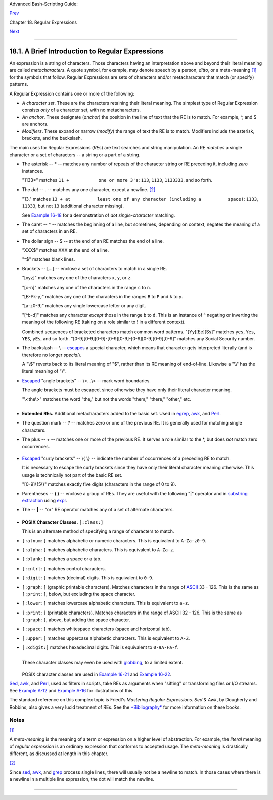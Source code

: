 Advanced Bash-Scripting Guide:

`Prev <regexp.html>`__

Chapter 18. Regular Expressions

`Next <globbingref.html>`__

--------------

18.1. A Brief Introduction to Regular Expressions
=================================================

An expression is a string of characters. Those characters having an
interpretation above and beyond their literal meaning are called
*metacharacters*. A quote symbol, for example, may denote speech by a
person, *ditto*, or a meta-meaning `[1] <x17129.html#FTN.AEN17134>`__
for the symbols that follow. Regular Expressions are sets of characters
and/or metacharacters that match (or specify) patterns.

A Regular Expression contains one or more of the following:

-  *A character set*. These are the characters retaining their literal
   meaning. The simplest type of Regular Expression consists *only* of a
   character set, with no metacharacters.

-  

   *An anchor*. These designate (*anchor*) the position in the line of
   text that the RE is to match. For example, ^, and $ are anchors.

-  *Modifiers*. These expand or narrow (*modify*) the range of text the
   RE is to match. Modifiers include the asterisk, brackets, and the
   backslash.

The main uses for Regular Expressions (*RE*\ s) are text searches and
string manipulation. An RE *matches* a single character or a set of
characters -- a string or a part of a string.

-  The asterisk -- \* -- matches any number of repeats of the character
   string or RE preceding it, including *zero* instances.

   "1133\*" matches ``11 +           one or more 3's``: ``113``,
   ``1133``, ``1133333``, and so forth.

-  The *dot* -- . -- matches any one character, except a newline.
   `[2] <x17129.html#FTN.AEN17189>`__

   "13." matches
   ``13 + at          least one of any character (including a          space)``:
   ``1133``, ``11333``, but not ``13`` (additional character missing).

   See `Example 16-18 <textproc.html#CWSOLVER>`__ for a demonstration of
   *dot single-character* matching.

-  The caret -- ^ -- matches the beginning of a line, but sometimes,
   depending on context, negates the meaning of a set of characters in
   an RE.

-  

   The dollar sign -- $ -- at the end of an RE matches the end of a
   line.

   "XXX$" matches XXX at the end of a line.

   "^$" matches blank lines.

-  

   Brackets -- [...] -- enclose a set of characters to match in a single
   RE.

   "[xyz]" matches any one of the characters ``x``, ``y``, or ``z``.

   "[c-n]" matches any one of the characters in the range ``c`` to
   ``n``.

   "[B-Pk-y]" matches any one of the characters in the ranges ``B`` to
   ``P`` and ``k`` to ``y``.

   "[a-z0-9]" matches any single lowercase letter or any digit.

   "[^b-d]" matches any character *except* those in the range ``b`` to
   ``d``. This is an instance of ^ negating or inverting the meaning of
   the following RE (taking on a role similar to ! in a different
   context).

   Combined sequences of bracketed characters match common word
   patterns. "[Yy][Ee][Ss]" matches ``yes``, ``Yes``, ``YES``, ``yEs``,
   and so forth. "[0-9][0-9][0-9]-[0-9][0-9]-[0-9][0-9][0-9][0-9]"
   matches any Social Security number.

-  

   The backslash -- \\ -- `escapes <escapingsection.html#ESCP>`__ a
   special character, which means that character gets interpreted
   literally (and is therefore no longer *special*).

   A "\\$" reverts back to its literal meaning of "$", rather than its
   RE meaning of end-of-line. Likewise a "\\\\" has the literal meaning
   of "\\".

-  

   `Escaped <escapingsection.html#ESCP>`__ "angle brackets" -- \\<...\\>
   -- mark word boundaries.

   The angle brackets must be escaped, since otherwise they have only
   their literal character meaning.

   "\\<the\\>" matches the word "the," but not the words "them,"
   "there," "other," etc.

   +--------------------------------------------------------------------------+
   | .. code:: SCREEN                                                         |
   |                                                                          |
   |     bash$ cat textfile                                                   |
   |     This is line 1, of which there is only one instance.                 |
   |      This is the only instance of line 2.                                |
   |      This is line 3, another line.                                       |
   |      This is line 4.                                                     |
   |                                                                          |
   |                                                                          |
   |     bash$ grep 'the' textfile                                            |
   |     This is line 1, of which there is only one instance.                 |
   |      This is the only instance of line 2.                                |
   |      This is line 3, another line.                                       |
   |                                                                          |
   |                                                                          |
   |     bash$ grep '\<the\>' textfile                                        |
   |     This is the only instance of line 2.                                 |
   |                                                                          |
                                                                             
   +--------------------------------------------------------------------------+

+--------------+--------------+--------------+--------------+--------------+--------------+
| The only way |
| to be        |
| certain that |
| a particular |
| RE works is  |
| to test it.  |
|              |
| +----------- |
| ------------ |
| ------------ |
| ------------ |
| ------------ |
| ------------ |
| ---+         |
| | .. code::  |
| PROGRAMLISTI |
| NG           |
|              |
|              |
|              |
|    |         |
| |            |
|              |
|              |
|              |
|              |
|              |
|    |         |
| |     TEST F |
| ILE: tstfile |
|              |
|              |
|   # No match |
| .            |
|    |         |
| |            |
|              |
|              |
|              |
|   # No match |
| .            |
|    |         |
| |     Run    |
| grep "1133*" |
|   on this fi |
| le.          |
|   # Match.   |
|              |
|    |         |
| |            |
|              |
|              |
|              |
|   # No match |
| .            |
|    |         |
| |            |
|              |
|              |
|              |
|   # No match |
| .            |
|    |         |
| |     This l |
| ine contains |
|  the number  |
| 113.         |
|   # Match.   |
|              |
|    |         |
| |     This l |
| ine contains |
|  the number  |
| 13.          |
|   # No match |
| .            |
|    |         |
| |     This l |
| ine contains |
|  the number  |
| 133.         |
|   # No match |
| .            |
|    |         |
| |     This l |
| ine contains |
|  the number  |
| 1133.        |
|   # Match.   |
|              |
|    |         |
| |     This l |
| ine contains |
|  the number  |
| 113312.      |
|   # Match.   |
|              |
|    |         |
| |     This l |
| ine contains |
|  the number  |
| 1112.        |
|   # No match |
| .            |
|    |         |
| |     This l |
| ine contains |
|  the number  |
| 113312312.   |
|   # Match.   |
|              |
|    |         |
| |     This l |
| ine contains |
|  no numbers  |
| at all.      |
|   # No match |
| .            |
|    |         |
|              |
|              |
|              |
|              |
|              |
|              |
|              |
| +----------- |
| ------------ |
| ------------ |
| ------------ |
| ------------ |
| ------------ |
| ---+         |
|              |
| +----------- |
| ------------ |
| ------------ |
| ------------ |
| ------------ |
| ------------ |
| ---+         |
| | .. code::  |
| SCREEN       |
|              |
|              |
|              |
|              |
|    |         |
| |            |
|              |
|              |
|              |
|              |
|              |
|    |         |
| |     bash$  |
| grep "1133*" |
|  tstfile     |
|              |
|              |
|              |
|    |         |
| |     Run    |
| grep "1133*" |
|   on this fi |
| le.          |
|   # Match.   |
|              |
|    |         |
| |      This  |
| line contain |
| s the number |
|  113.        |
|    # Match.  |
|              |
|    |         |
| |      This  |
| line contain |
| s the number |
|  1133.       |
|    # Match.  |
|              |
|    |         |
| |      This  |
| line contain |
| s the number |
|  113312.     |
|    # Match.  |
|              |
|    |         |
| |      This  |
| line contain |
| s the number |
|  113312312.  |
|    # Match.  |
|              |
|    |         |
| |            |
|              |
|              |
|              |
|              |
|              |
|    |         |
|              |
|              |
|              |
|              |
|              |
|              |
|              |
| +----------- |
| ------------ |
| ------------ |
| ------------ |
| ------------ |
| ------------ |
| ---+         |
|              |
              
+--------------+--------------+--------------+--------------+--------------+--------------+

-  **Extended REs.** Additional metacharacters added to the basic set.
   Used in `egrep <textproc.html#EGREPREF>`__,
   `awk <awk.html#AWKREF>`__, and `Perl <wrapper.html#PERLREF>`__.

-  

   The question mark -- ? -- matches zero or one of the previous RE. It
   is generally used for matching single characters.

-  

   The plus -- + -- matches one or more of the previous RE. It serves a
   role similar to the \*, but does *not* match zero occurrences.

   +--------------------------------------------------------------------------+
   | .. code:: PROGRAMLISTING                                                 |
   |                                                                          |
   |     # GNU versions of sed and awk can use "+",                           |
   |     # but it needs to be escaped.                                        |
   |                                                                          |
   |     echo a111b | sed -ne '/a1\+b/p'                                      |
   |     echo a111b | grep 'a1\+b'                                            |
   |     echo a111b | gawk '/a1+b/'                                           |
   |     # All of above are equivalent.                                       |
   |                                                                          |
   |     # Thanks, S.C.                                                       |
                                                                             
   +--------------------------------------------------------------------------+

-  `Escaped <escapingsection.html#ESCP>`__ "curly brackets" -- \\{ \\}
   -- indicate the number of occurrences of a preceding RE to match.

   It is necessary to escape the curly brackets since they have only
   their literal character meaning otherwise. This usage is technically
   not part of the basic RE set.

   "[0-9]\\{5\\}" matches exactly five digits (characters in the range
   of 0 to 9).

   +----------------+----------------+----------------+----------------+----------------+
   | |Note|         |
   | Curly brackets |
   | are not        |
   | available as   |
   | an RE in the   |
   | "classic"      |
   | (non-POSIX     |
   | compliant)     |
   | version of     |
   | `awk <awk.html |
   | #AWKREF>`__.   |
   | However, the   |
   | GNU extended   |
   | version of     |
   | *awk*,         |
   | **gawk**, has  |
   | the            |
   | ``--re-interva |
   | l``            |
   | option that    |
   | permits them   |
   | (without being |
   | escaped).      |
   |                |
   | +------------- |
   | -------------- |
   | -------------- |
   | -------------- |
   | -------------- |
   | -----+         |
   | | .. code:: SC |
   | REEN           |
   |                |
   |                |
   |                |
   |      |         |
   | |              |
   |                |
   |                |
   |                |
   |                |
   |      |         |
   | |     bash$ ec |
   | ho 2222 | gawk |
   |  --re-interval |
   |  '/2{3}/'      |
   |                |
   |      |         |
   | |     2222     |
   |                |
   |                |
   |                |
   |                |
   |      |         |
   | |              |
   |                |
   |                |
   |                |
   |                |
   |      |         |
   |                |
   |                |
   |                |
   |                |
   |                |
   |                |
   | +------------- |
   | -------------- |
   | -------------- |
   | -------------- |
   | -------------- |
   | -----+         |
   |                |
   | **Perl** and   |
   | some **egrep** |
   | versions do    |
   | not require    |
   | escaping the   |
   | curly          |
   | brackets.      |
   +----------------+----------------+----------------+----------------+----------------+

-  

   Parentheses -- **( )** -- enclose a group of REs. They are useful
   with the following "\|" operator and in `substring
   extraction <string-manipulation.html#EXPRPAREN>`__ using
   `expr <moreadv.html#EXPRREF>`__.

-  The -- **\|** -- "or" RE operator matches any of a set of alternate
   characters.

   +--------------------------------------------------------------------------+
   | .. code:: SCREEN                                                         |
   |                                                                          |
   |     bash$ egrep 're(a|e)d' misc.txt                                      |
   |     People who read seem to be better informed than those who do not.    |
   |      The clarinet produces sound by the vibration of its reed.           |
   |                                                                          |
                                                                             
   +--------------------------------------------------------------------------+

+--------------------------------------+--------------------------------------+
| |Note|                               |
| Some versions of **sed**, **ed**,    |
| and **ex** support escaped versions  |
| of the extended Regular Expressions  |
| described above, as do the GNU       |
| utilities.                           |
+--------------------------------------+--------------------------------------+

-  **POSIX Character Classes.** ``[:class:]``

   This is an alternate method of specifying a range of characters to
   match.

-  ``[:alnum:]`` matches alphabetic or numeric characters. This is
   equivalent to ``A-Za-z0-9``.

-  ``[:alpha:]`` matches alphabetic characters. This is equivalent to
   ``A-Za-z``.

-  ``[:blank:]`` matches a space or a tab.

-  ``[:cntrl:]`` matches control characters.

-  ``[:digit:]`` matches (decimal) digits. This is equivalent to
   ``0-9``.

-  ``[:graph:]`` (graphic printable characters). Matches characters in
   the range of `ASCII <special-chars.html#ASCIIDEF>`__ 33 - 126. This
   is the same as ``[:print:]``, below, but excluding the space
   character.

-  ``[:lower:]`` matches lowercase alphabetic characters. This is
   equivalent to ``a-z``.

-  ``[:print:]`` (printable characters). Matches characters in the range
   of ASCII 32 - 126. This is the same as ``[:graph:]``, above, but
   adding the space character.

-  ``[:space:]`` matches whitespace characters (space and horizontal
   tab).

-  ``[:upper:]`` matches uppercase alphabetic characters. This is
   equivalent to ``A-Z``.

-  ``[:xdigit:]`` matches hexadecimal digits. This is equivalent to
   ``0-9A-Fa-f``.

   +--------------------------------------+--------------------------------------+
   | |Important|                          |
   | POSIX character classes generally    |
   | require quoting or `double           |
   | brackets <testconstructs.html#DBLBRA |
   | CKETS>`__                            |
   | ([[ ]]).                             |
   +--------------------------------------+--------------------------------------+

   +--------------------------------------------------------------------------+
   | .. code:: SCREEN                                                         |
   |                                                                          |
   |     bash$ grep [[:digit:]] test.file                                     |
   |     abc=723                                                              |
   |                                                                          |
                                                                             
   +--------------------------------------------------------------------------+

   +--------------------------------------------------------------------------+
   | .. code:: PROGRAMLISTING                                                 |
   |                                                                          |
   |     # ...                                                                |
   |     if [[ $arow =~ [[:digit:]] ]]   #  Numerical input?                  |
   |     then       #  POSIX char class                                       |
   |       if [[ $acol =~ [[:alpha:]] ]] # Number followed by a letter? Illeg |
   | al!                                                                      |
   |     # ...                                                                |
   |     # From ktour.sh example script.                                      |
                                                                             
   +--------------------------------------------------------------------------+

   These character classes may even be used with
   `globbing <globbingref.html>`__, to a limited extent.

   +--------------------------------------------------------------------------+
   | .. code:: SCREEN                                                         |
   |                                                                          |
   |     bash$ ls -l ?[[:digit:]][[:digit:]]?                                 |
   |     -rw-rw-r--    1 bozo  bozo         0 Aug 21 14:47 a33b               |
   |                                                                          |
                                                                             
   +--------------------------------------------------------------------------+

   POSIX character classes are used in `Example
   16-21 <textproc.html#EX49>`__ and `Example
   16-22 <textproc.html#LOWERCASE>`__.

`Sed <sedawk.html#SEDREF>`__, `awk <awk.html#AWKREF>`__, and
`Perl <wrapper.html#PERLREF>`__, used as filters in scripts, take REs as
arguments when "sifting" or transforming files or I/O streams. See
`Example A-12 <contributed-scripts.html#BEHEAD>`__ and `Example
A-16 <contributed-scripts.html#TREE>`__ for illustrations of this.

The standard reference on this complex topic is Friedl's *Mastering
Regular Expressions*. *Sed & Awk*, by Dougherty and Robbins, also gives
a very lucid treatment of REs. See the `*Bibliography* <biblio.html>`__
for more information on these books.

Notes
~~~~~

`[1] <x17129.html#AEN17134>`__

A *meta-meaning* is the meaning of a term or expression on a higher
level of abstraction. For example, the *literal* meaning of *regular
expression* is an ordinary expression that conforms to accepted usage.
The *meta-meaning* is drastically different, as discussed at length in
this chapter.

`[2] <x17129.html#AEN17189>`__

Since `sed <sedawk.html#SEDREF>`__, `awk <awk.html#AWKREF>`__, and
`grep <textproc.html#GREPREF>`__ process single lines, there will
usually not be a newline to match. In those cases where there is a
newline in a multiple line expression, the dot will match the newline.

+--------------------------------------------------------------------------+
| .. code:: PROGRAMLISTING                                                 |
|                                                                          |
|     #!/bin/bash                                                          |
|                                                                          |
|     sed -e 'N;s/.*/[&]/' << EOF   # Here Document                        |
|     line1                                                                |
|     line2                                                                |
|     EOF                                                                  |
|     # OUTPUT:                                                            |
|     # [line1                                                             |
|     # line2]                                                             |
|                                                                          |
|                                                                          |
|                                                                          |
|     echo                                                                 |
|                                                                          |
|     awk '{ $0=$1 "\n" $2; if (/line.1/) {print}}' << EOF                 |
|     line 1                                                               |
|     line 2                                                               |
|     EOF                                                                  |
|     # OUTPUT:                                                            |
|     # line                                                               |
|     # 1                                                                  |
|                                                                          |
|                                                                          |
|     # Thanks, S.C.                                                       |
|                                                                          |
|     exit 0                                                               |
                                                                          
+--------------------------------------------------------------------------+

--------------

+--------------------------+--------------------------+--------------------------+
| `Prev <regexp.html>`__   | Regular Expressions      |
| `Home <index.html>`__    | `Up <regexp.html>`__     |
| `Next <globbingref.html> | Globbing                 |
| `__                      |                          |
+--------------------------+--------------------------+--------------------------+

.. |Note| image:: ../images/note.gif
.. |Important| image:: ../images/important.gif
